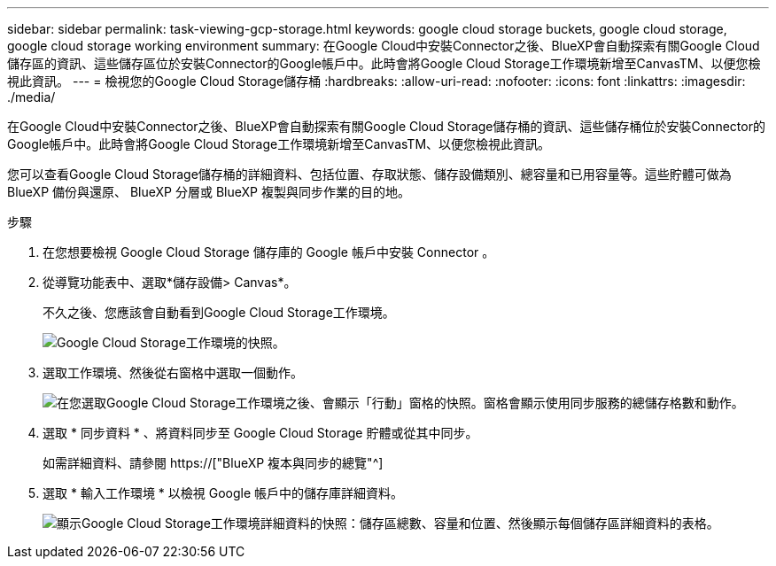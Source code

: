 ---
sidebar: sidebar 
permalink: task-viewing-gcp-storage.html 
keywords: google cloud storage buckets, google cloud storage, google cloud storage working environment 
summary: 在Google Cloud中安裝Connector之後、BlueXP會自動探索有關Google Cloud儲存區的資訊、這些儲存區位於安裝Connector的Google帳戶中。此時會將Google Cloud Storage工作環境新增至CanvasTM、以便您檢視此資訊。 
---
= 檢視您的Google Cloud Storage儲存桶
:hardbreaks:
:allow-uri-read: 
:nofooter: 
:icons: font
:linkattrs: 
:imagesdir: ./media/


[role="lead"]
在Google Cloud中安裝Connector之後、BlueXP會自動探索有關Google Cloud Storage儲存桶的資訊、這些儲存桶位於安裝Connector的Google帳戶中。此時會將Google Cloud Storage工作環境新增至CanvasTM、以便您檢視此資訊。

您可以查看Google Cloud Storage儲存桶的詳細資料、包括位置、存取狀態、儲存設備類別、總容量和已用容量等。這些貯體可做為 BlueXP 備份與還原、 BlueXP 分層或 BlueXP 複製與同步作業的目的地。

.步驟
. 在您想要檢視 Google Cloud Storage 儲存庫的 Google 帳戶中安裝 Connector 。
. 從導覽功能表中、選取*儲存設備> Canvas*。
+
不久之後、您應該會自動看到Google Cloud Storage工作環境。

+
image:screenshot-gcp-cloud-storage-we.png["Google Cloud Storage工作環境的快照。"]

. 選取工作環境、然後從右窗格中選取一個動作。
+
image:screenshot-gcp-cloud-storage-actions.png["在您選取Google Cloud Storage工作環境之後、會顯示「行動」窗格的快照。窗格會顯示使用同步服務的總儲存格數和動作。"]

. 選取 * 同步資料 * 、將資料同步至 Google Cloud Storage 貯體或從其中同步。
+
如需詳細資料、請參閱 https://["BlueXP 複本與同步的總覽"^]

. 選取 * 輸入工作環境 * 以檢視 Google 帳戶中的儲存庫詳細資料。
+
image:screenshot-gcp-cloud-storage-details.png["顯示Google Cloud Storage工作環境詳細資料的快照：儲存區總數、容量和位置、然後顯示每個儲存區詳細資料的表格。"]



